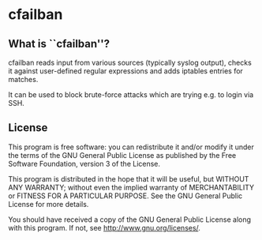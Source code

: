 * cfailban

** What is ``cfailban''?

cfailban reads input from various sources (typically syslog output),
checks it against user-defined regular expressions and adds iptables
entries for matches.

It can be used to block brute-force attacks which are trying e.g. to
login via SSH.


** License

This program is free software: you can redistribute it and/or modify
it under the terms of the GNU General Public License as published by
the Free Software Foundation, version 3 of the License.

This program is distributed in the hope that it will be useful,
but WITHOUT ANY WARRANTY; without even the implied warranty of
MERCHANTABILITY or FITNESS FOR A PARTICULAR PURPOSE.  See the GNU
General Public License for more details.

You should have received a copy of the GNU General Public License
along with this program.  If not, see <http://www.gnu.org/licenses/>.
